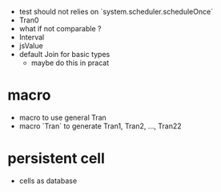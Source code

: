- test should not relies on `system.scheduler.scheduleOnce`
- Tran0
- what if not comparable ?
- Interval
- jsValue
- default Join for basic types
  - maybe do this in pracat
* macro
- macro to use general Tran
- macro `Tran` to generate Tran1, Tran2, ..., Tran22
* persistent cell
- cells as database
